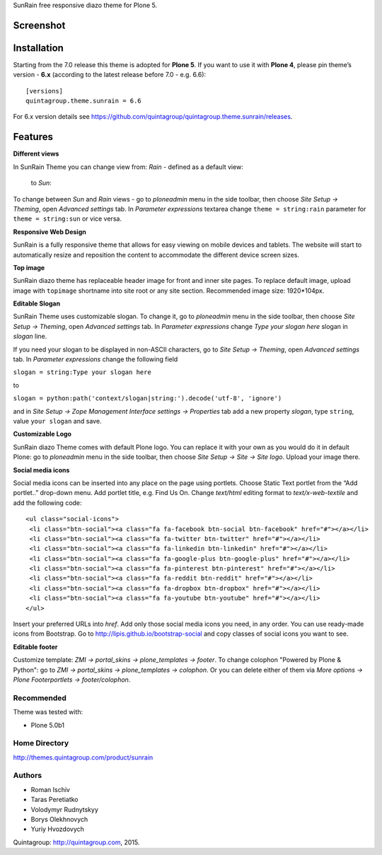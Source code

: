 SunRain free responsive diazo theme for Plone 5.

Screenshot
------------

.. image:: http://quintagroup.com/services/plone-development/skins/images/sunrain-theme.png/
   :alt: SunRain Plone Theme Screenshot
   :align: center

Installation
------------

Starting from the 7.0 release this theme is adopted for **Plone 5**. If you want to use it with **Plone 4**, please pin theme’s version - **6.x** (according to the latest release before 7.0 - e.g. 6.6)::

  [versions]
  quintagroup.theme.sunrain = 6.6
  
For 6.x version details see https://github.com/quintagroup/quintagroup.theme.sunrain/releases.

Features
--------

**Different views**

In SunRain Theme you can change view from: *Rain* - defined as a default view:

.. figure:: http://quintagroup.com/services/plone-development/skins/images/rain-sunrain.png/

 to *Sun*:

.. figure:: http://quintagroup.com/services/plone-development/skins/images/sun-sunrain.png/

To change between *Sun* and *Rain* views - go to *ploneadmin* menu in the side toolbar, then choose *Site Setup -> Theming*, open *Advanced settings* tab.  In *Parameter expressions* textarea change ``theme = string:rain`` parameter for ``theme = string:sun`` or vice versa.

**Responsive Web Design**

SunRain is a fully responsive theme that allows for easy viewing on mobile devices and tablets. The website will start to automatically resize and reposition the content to accommodate the different device screen sizes. 

**Top image**

SunRain diazo theme has replaceable header image for front and inner site pages. To replace default image, upload image with ``topimage`` shortname into site root or any site section. Recommended image size: 1920*104px.

**Editable Slogan**

SunRain Theme uses customizable slogan. To change it, go to *ploneadmin* menu in the side toolbar, then choose *Site Setup -> Theming*, open *Advanced settings* tab.  In *Parameter expressions* change *Type your slogan here* slogan in *slogan* line.

If you need your slogan to be displayed in non-ASCII characters, go to *Site Setup -> Theming*, open *Advanced settings* tab.  In *Parameter expressions* change the following field  
 
``slogan = string:Type your slogan here`` 

to 

``slogan = python:path('context/slogan|string:').decode('utf-8', 'ignore')``
 
and in *Site Setup -> Zope Management Interface settings -> Properties* tab add a new property *slogan*, type ``string``, value ``your slogan`` and save.

**Customizable Logo**

SunRain diazo Theme comes with default Plone logo.  You can replace it with your own as you would do it in default Plone: go to *ploneadmin* menu in the side toolbar, then choose *Site Setup -> Site -> Site logo*. Upload your image there.

**Social media icons**

Social media icons can be inserted into any place on the page using portlets. Choose Static Text portlet from the “Add portlet..” drop-down menu. Add portlet title, e.g. Find Us On. Change *text/html* editing format to *text/x-web-textile* and add the following code::

  <ul class="social-icons">
   <li class="btn-social"><a class="fa fa-facebook btn-social btn-facebook" href="#"></a></li>
   <li class="btn-social"><a class="fa fa-twitter btn-twitter" href="#"></a></li>
   <li class="btn-social"><a class="fa fa-linkedin btn-linkedin" href="#"></a></li>
   <li class="btn-social"><a class="fa fa-google-plus btn-google-plus" href="#"></a></li>
   <li class="btn-social"><a class="fa fa-pinterest btn-pinterest" href="#"></a></li>
   <li class="btn-social"><a class="fa fa-reddit btn-reddit" href="#"></a></li>
   <li class="btn-social"><a class="fa fa-dropbox btn-dropbox" href="#"></a></li>
   <li class="btn-social"><a class="fa fa-youtube btn-youtube" href="#"></a></li>
  </ul>

Insert your preferred URLs into *href*. Add only those social media icons you need, in any order. You can use ready-made icons from Bootstrap. Go to http://lipis.github.io/bootstrap-social and copy classes of social icons you want to see. 
 
**Editable footer** 

Customize template: *ZMI -> portal_skins -> plone_templates -> footer*. To change colophon "Powered by Plone & Python": go to *ZMI -> portal_skins -> plone_templates -> colophon*. Or you can delete either of them via *More options -> Plone Footerportlets -> footer/colophon*.

Recommended
===========

Theme was tested with:

* Plone 5.0b1

Home Directory
==============

http://themes.quintagroup.com/product/sunrain

Authors
=======

* Roman Ischiv
* Taras Peretiatko
* Volodymyr Rudnytskyy
* Borys Olekhnovych
* Yuriy Hvozdovych

Quintagroup: http://quintagroup.com, 2015.
